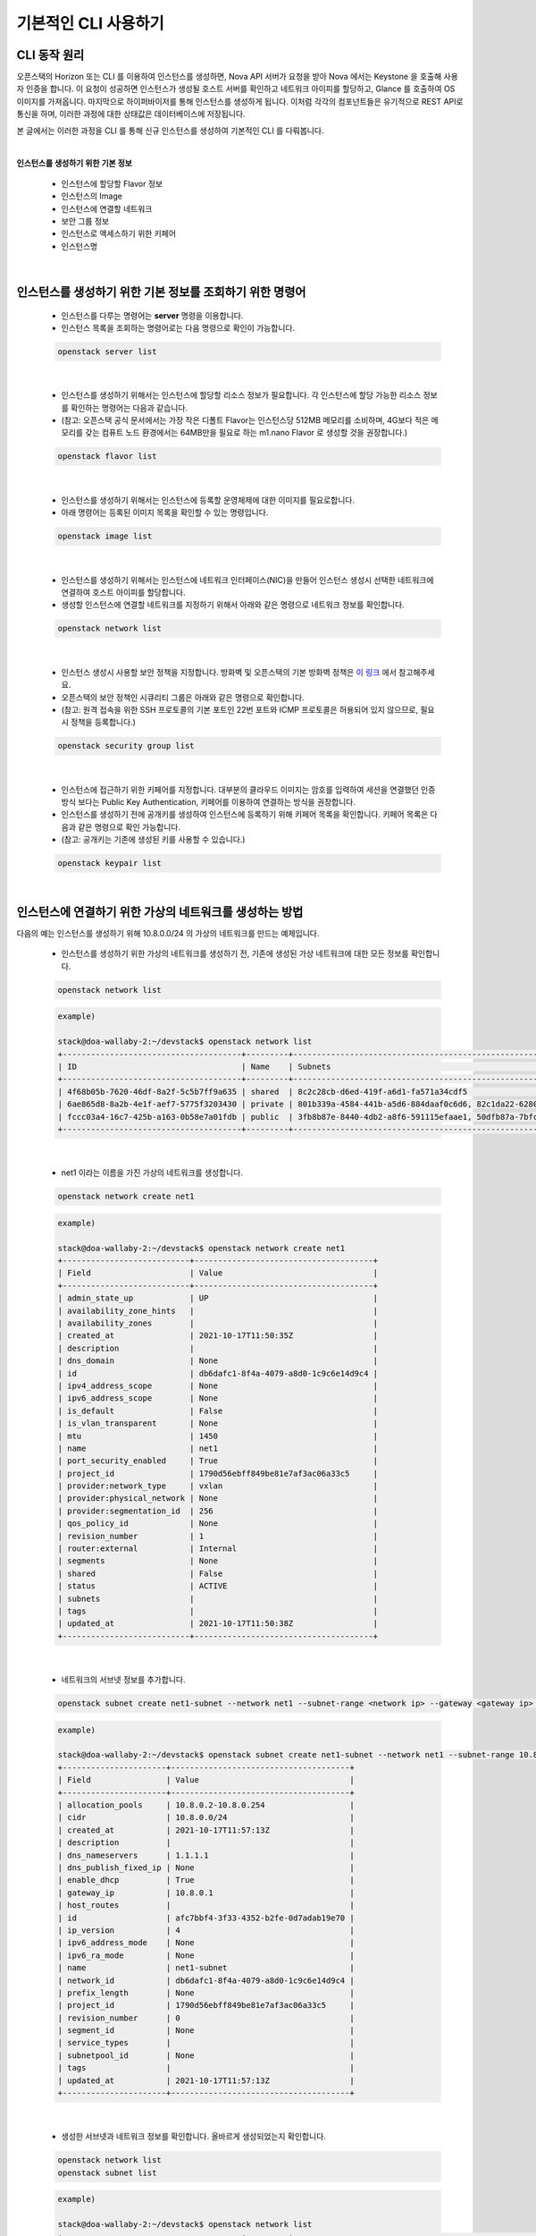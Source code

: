 ==========================================================
기본적인 CLI 사용하기
==========================================================

CLI 동작 원리
~~~~~~~~~~~~~~~~
오픈스택의 Horizon 또는 CLI 를 이용하여 인스턴스를 생성하면, Nova API 서버가 요청을 받아 Nova 에서는 Keystone 을 호출해 사용자 인증을 합니다.
이 요청이 성공하면 인스턴스가 생성될 호스트 서버를 확인하고 네트워크 아이피를 할당하고, Glance 를 호출하여 OS 이미지를 가져옵니다.
마지막으로 하이퍼바이저를 통해 인스턴스를 생성하게 됩니다. 이처럼 각각의 컴포넌트들은 유기적으로 REST API로 통신을 하며, 이러한 과정에 대한 상태값은 데이터베이스에 저장됩니다.

본 글에서는 이러한 과정을 CLI 를 통해 신규 인스턴스를 생성하여 기본적인 CLI 를 다뤄봅니다.

|


**인스턴스를 생성하기 위한 기본 정보**

 - 인스턴스에 할당할 Flavor 정보
 - 인스턴스의 Image
 - 인스턴스에 연결할 네트워크
 - 보안 그룹 정보
 - 인스턴스로 액세스하기 위한 키페어
 - 인스턴스명

|

인스턴스를 생성하기 위한 기본 정보를 조회하기 위한 명령어
~~~~~~~~~~~~~~~~~~~~~~~~~~~~~~~~~~~~~~~~~~~~~~~~~~~~~~~~~~~~~~~~

 - 인스턴스를 다루는 명령어는 **server** 명령을 이용합니다.
 - 인스턴스 목록을 조회하는 명령어로는 다음 명령으로 확인이 가능합니다.

 .. code-block:: none

    openstack server list

|

 - 인스턴스를 생성하기 위해서는 인스턴스에 할당할 리소스 정보가 필요합니다. 각 인스턴스에 할당 가능한 리소스 정보를 확인하는 명령어는 다음과 같습니다.
 - (참고: 오픈스택 공식 문서에서는 가장 작은 디폴트 Flavor는 인스턴스당 512MB 메모리를 소비하며, 4G보다 적은 메모리를 갖는 컴퓨트 노드 환경에서는 64MB만을 필요로 하는 m1.nano Flavor 로 생성할 것을 권장합니다.)

 .. code-block:: none

    openstack flavor list

|

 - 인스턴스를 생성하기 위해서는 인스턴스에 등록할 운영체제에 대한 이미지를 필요로합니다.
 - 아래 명령어는 등록된 이미지 목록을 확인할 수 있는 명령입니다.

 .. code-block:: none

    openstack image list

|

 - 인스턴스를 생성하기 위해서는 인스턴스에 네트워크 인터페이스(NIC)을 만들어 인스턴스 생성시 선택한 네트워크에 연결하여 호스트 아이피를 할당합니다.
 - 생성할 인스턴스에 연결할 네트워크를 지정하기 위해서 아래와 같은 명령으로 네트워크 정보를 확인합니다.

 .. code-block:: none

    openstack network list

|

 - 인스턴스 생성시 사용할 보안 정책을 지정합니다. 방화벽 및 오픈스택의 기본 방화벽 정책은 `이 링크 <https://docs.openstack.org/ko_KR/install-guide/firewalls-default-ports.html>`_ 에서 참고해주세요.
 - 오픈스택의 보안 정책인 시큐리티 그룹은 아래와 같은 명령으로 확인합니다.
 - (참고: 원격 접속을 위한 SSH 프로토콜의 기본 포트인 22번 포트와 ICMP 프로토콜은 허용되어 있지 않으므로, 필요시 정책을 등록합니다.)

 .. code-block:: none

    openstack security group list

|

 - 인스턴스에 접근하기 위한 키페어를 지정합니다. 대부분의 클라우드 이미지는 암호를 입력하여 세션을 연결했던 인증 방식 보다는 Public Key Authentication, 키페어를 이용하여 연결하는 방식을 권장합니다.
 - 인스턴스를 생성하기 전에 공개키를 생성하여 인스턴스에 등록하기 위해 키페어 목록을 확인합니다. 키페어 목록은 다음과 같은 명령으로 확인 가능합니다.
 - (참고: 공개키는 기존에 생성된 키를 사용할 수 있습니다.)

 .. code-block:: none

    openstack keypair list

|

인스턴스에 연결하기 위한 가상의 네트워크를 생성하는 방법
~~~~~~~~~~~~~~~~~~~~~~~~~~~~~~~~~~~~~~~~~~~~~~~~~~~~~~~~~~~~

다음의 예는 인스턴스를 생성하기 위해 10.8.0.0/24 의 가상의 네트워크를 만드는 예제입니다.

 - 인스턴스를 생성하기 위한 가상의 네트워크를 생성하기 전, 기존에 생성된 가상 네트워크에 대한 모든 정보를 확인합니다.

 .. code-block:: none

    openstack network list

 .. code-block:: none

    example)

    stack@doa-wallaby-2:~/devstack$ openstack network list
    +--------------------------------------+---------+----------------------------------------------------------------------------+
    | ID                                   | Name    | Subnets                                                                    |
    +--------------------------------------+---------+----------------------------------------------------------------------------+
    | 4f68b05b-7620-46df-8a2f-5c5b7ff9a635 | shared  | 8c2c28cb-d6ed-419f-a6d1-fa571a34cdf5                                       |
    | 6ae865d8-8a2b-4e1f-aef7-5775f3203430 | private | 801b339a-4584-441b-a5d6-884daaf0c6d6, 82c1da22-6280-47da-9d47-735c510e1674 |
    | fccc03a4-16c7-425b-a163-0b58e7a01fdb | public  | 3fb8b87e-8440-4db2-a8f6-591115efaae1, 50dfb87a-7bfc-4890-8c01-8ed95f0c8de6 |
    +--------------------------------------+---------+----------------------------------------------------------------------------+

|

 - net1 이라는 이름을 가진 가상의 네트워크를 생성합니다.

 .. code-block:: none

    openstack network create net1

 .. code-block:: none

    example)

    stack@doa-wallaby-2:~/devstack$ openstack network create net1
    +---------------------------+--------------------------------------+
    | Field                     | Value                                |
    +---------------------------+--------------------------------------+
    | admin_state_up            | UP                                   |
    | availability_zone_hints   |                                      |
    | availability_zones        |                                      |
    | created_at                | 2021-10-17T11:50:35Z                 |
    | description               |                                      |
    | dns_domain                | None                                 |
    | id                        | db6dafc1-8f4a-4079-a8d0-1c9c6e14d9c4 |
    | ipv4_address_scope        | None                                 |
    | ipv6_address_scope        | None                                 |
    | is_default                | False                                |
    | is_vlan_transparent       | None                                 |
    | mtu                       | 1450                                 |
    | name                      | net1                                 |
    | port_security_enabled     | True                                 |
    | project_id                | 1790d56ebff849be81e7af3ac06a33c5     |
    | provider:network_type     | vxlan                                |
    | provider:physical_network | None                                 |
    | provider:segmentation_id  | 256                                  |
    | qos_policy_id             | None                                 |
    | revision_number           | 1                                    |
    | router:external           | Internal                             |
    | segments                  | None                                 |
    | shared                    | False                                |
    | status                    | ACTIVE                               |
    | subnets                   |                                      |
    | tags                      |                                      |
    | updated_at                | 2021-10-17T11:50:38Z                 |
    +---------------------------+--------------------------------------+

|

 - 네트워크의 서브넷 정보를 추가합니다.

 .. code-block:: none

    openstack subnet create net1-subnet --network net1 --subnet-range <network ip> --gateway <gateway ip> --dns-nameserver <DNS ip>

 .. code-block:: none

    example)

    stack@doa-wallaby-2:~/devstack$ openstack subnet create net1-subnet --network net1 --subnet-range 10.8.0.0/24 --gateway 10.8.0.1 --dns-nameserver 1.1.1.1
    +----------------------+--------------------------------------+
    | Field                | Value                                |
    +----------------------+--------------------------------------+
    | allocation_pools     | 10.8.0.2-10.8.0.254                  |
    | cidr                 | 10.8.0.0/24                          |
    | created_at           | 2021-10-17T11:57:13Z                 |
    | description          |                                      |
    | dns_nameservers      | 1.1.1.1                              |
    | dns_publish_fixed_ip | None                                 |
    | enable_dhcp          | True                                 |
    | gateway_ip           | 10.8.0.1                             |
    | host_routes          |                                      |
    | id                   | afc7bbf4-3f33-4352-b2fe-0d7adab19e70 |
    | ip_version           | 4                                    |
    | ipv6_address_mode    | None                                 |
    | ipv6_ra_mode         | None                                 |
    | name                 | net1-subnet                          |
    | network_id           | db6dafc1-8f4a-4079-a8d0-1c9c6e14d9c4 |
    | prefix_length        | None                                 |
    | project_id           | 1790d56ebff849be81e7af3ac06a33c5     |
    | revision_number      | 0                                    |
    | segment_id           | None                                 |
    | service_types        |                                      |
    | subnetpool_id        | None                                 |
    | tags                 |                                      |
    | updated_at           | 2021-10-17T11:57:13Z                 |
    +----------------------+--------------------------------------+

|

 - 생성한 서브넷과 네트워크 정보를 확인합니다. 올바르게 생성되었는지 확인합니다.

 .. code-block:: none

    openstack network list
    openstack subnet list

 .. code-block:: none

    example)

    stack@doa-wallaby-2:~/devstack$ openstack network list
    +--------------------------------------+---------+----------------------------------------------------------------------------+
    | ID                                   | Name    | Subnets                                                                    |
    +--------------------------------------+---------+----------------------------------------------------------------------------+
    | 4f68b05b-7620-46df-8a2f-5c5b7ff9a635 | shared  | 8c2c28cb-d6ed-419f-a6d1-fa571a34cdf5                                       |
    | 6ae865d8-8a2b-4e1f-aef7-5775f3203430 | private | 801b339a-4584-441b-a5d6-884daaf0c6d6, 82c1da22-6280-47da-9d47-735c510e1674 |
    | db6dafc1-8f4a-4079-a8d0-1c9c6e14d9c4 | net1    | afc7bbf4-3f33-4352-b2fe-0d7adab19e70                                       |
    | fccc03a4-16c7-425b-a163-0b58e7a01fdb | public  | 3fb8b87e-8440-4db2-a8f6-591115efaae1, 50dfb87a-7bfc-4890-8c01-8ed95f0c8de6 |
    +--------------------------------------+---------+----------------------------------------------------------------------------+

    stack@doa-wallaby-2:~/devstack$ openstack subnet list
    +--------------------------------------+---------------------+--------------------------------------+--------------------+
    | ID                                   | Name                | Network                              | Subnet             |
    +--------------------------------------+---------------------+--------------------------------------+--------------------+
    | 3fb8b87e-8440-4db2-a8f6-591115efaae1 | public-subnet       | fccc03a4-16c7-425b-a163-0b58e7a01fdb | 192.168.100.0/24   |
    | 50dfb87a-7bfc-4890-8c01-8ed95f0c8de6 | ipv6-public-subnet  | fccc03a4-16c7-425b-a163-0b58e7a01fdb | 2001:db8::/64      |
    | 801b339a-4584-441b-a5d6-884daaf0c6d6 | private-subnet      | 6ae865d8-8a2b-4e1f-aef7-5775f3203430 | 10.0.0.0/26        |
    | 82c1da22-6280-47da-9d47-735c510e1674 | ipv6-private-subnet | 6ae865d8-8a2b-4e1f-aef7-5775f3203430 | fd90:a103:66e::/64 |
    | 8c2c28cb-d6ed-419f-a6d1-fa571a34cdf5 | shared-subnet       | 4f68b05b-7620-46df-8a2f-5c5b7ff9a635 | 192.168.233.0/24   |
    | afc7bbf4-3f33-4352-b2fe-0d7adab19e70 | net1-subnet         | db6dafc1-8f4a-4079-a8d0-1c9c6e14d9c4 | 10.8.0.0/24        |
    +--------------------------------------+---------------------+--------------------------------------+--------------------+

|

 - 생성한 네트워크에 연결할 라우터 목록을 조회합니다.

 .. code-block:: none

    openstack router list

 .. code-block:: none

    example)

    stack@doa-wallaby-2:~/devstack$ openstack router list
    +--------------------------------------+---------+--------+-------+----------------------------------+-------------+-------+
    | ID                                   | Name    | Status | State | Project                          | Distributed | HA    |
    +--------------------------------------+---------+--------+-------+----------------------------------+-------------+-------+
    | 94743e4c-b771-453a-a0ec-555e9ca0ed5a | router1 | ACTIVE | UP    | 81731826a82f437b8ac0f7a793916ce9 | False       | False |
    +--------------------------------------+---------+--------+-------+----------------------------------+-------------+-------+

|

 - 라우터에 생성한 가상의 네트워크를 연결합니다.

 .. code-block:: none

    openstack router add subnet <router ID> <subnet ID>

 .. code-block:: none

    example)

    stack@doa-wallaby-2:~/devstack$ openstack router add subnet 94743e4c-b771-453a-a0ec-555e9ca0ed5a afc7bbf4-3f33-4352-b2fe-0d7adab19e70

|

인스턴스를 생성하기 위한 Ubuntu 20.04v 이미지 등록
~~~~~~~~~~~~~~~~~~~~~~~~~~~~~~~~~~~~~~~~~~~~~~~~~~~~~~~~~~~~~~~~~~~~~~~~~~~~~~~~~~~~~~

가상의 네트워크를 생성하였으므로, 이제 인스턴스를 생성하기 위해서 우분투 이미지를 가져와 해당 이미지를 등록합니다.
본 챕터에서는 이미지를 등록하는 방법에 대한 내용을 다룹니다.

 - 이미지를 다운로드 받을 리포지터리는 다음과 같습니다.
 - 다운로드 받을 이미지를 선택하고, wget 혹은 curl 으로 서버에 이미지 파일을 가져옵니다.
 - URL: https://cloud-images.ubuntu.com/focal/current

 .. code-block:: none

    apt install wget
    wget https://cloud-images.ubuntu.com/focal/current/focal-server-cloudimg-amd64.img

 .. code-block:: none

    example)

    stack@doa-wallaby-2:~/devstack/images$ wget https://cloud-images.ubuntu.com/focal/current/focal-server-cloudimg-amd64.img
    --2021-10-17 12:41:05--  https://cloud-images.ubuntu.com/focal/current/focal-server-cloudimg-amd64.img
    Resolving cloud-images.ubuntu.com (cloud-images.ubuntu.com)... 91.189.91.124, 91.189.91.123, 2001:67c:1562::28, ...
    Connecting to cloud-images.ubuntu.com (cloud-images.ubuntu.com)|91.189.91.124|:443... connected.
    HTTP request sent, awaiting response... 200 OK
    Length: 567476224 (541M) [application/octet-stream]
    Saving to: ‘focal-server-cloudimg-amd64.img’

    focal-server-cloudimg-amd64.img                100%[=================================================================================================>] 541.19M  15.2MB/s    in 38s

    2021-10-17 12:41:43 (14.4 MB/s) - ‘focal-server-cloudimg-amd64.img’ saved [567476224/567476224]

|

 - 클라우드 이미지를 다운로드 받은 후, 초기 패스워드를 설정하기 위해 libguestfs-tools 패키지를 설치합니다.
 - 이 패키지로 관리자 계정인 root 계정에 대한 초기 패스워드 설정이 가능합니다.

 .. code-block:: none

    sudo apt install libguestfs-tools

|

 - 이미지에 대한 초기 패스워드를 설정하는 작업은 sudo 권한으로 진행합니다.
 - 아래의 예제는 secret 으로 패스워드를 설정하는 예입니다.

 .. code-block:: none

    sudo virt-customize -a focal-server-cloudimg-amd64.img --root-password password:secret

 .. code-block:: none

    example)

    stack@doa-wallaby-2:~/devstack/images$ sudo virt-customize -a focal-server-cloudimg-amd64.img --root-password password:secret
    [   0.0] Examining the guest ...
    [  16.4] Setting a random seed
    virt-customize: warning: random seed could not be set for this type of
    guest
    [  16.4] Setting passwords
    [  24.7] Finishing off

|

 - 패스워드 초기화를 한 후, 가져온 이미지 파일을 등록합니다.

 .. code-block:: none

    openstacak image create <image-alias> --file <image file name> --disk-format <disk format type> --container-format <format type> --액세스 권한

 .. code-block:: none

    stack@doa-wallaby-2:~/devstack/images$ openstack image create "ubuntu_20.04v"
    --file focal-server-cloudimg-amd64.img
    --disk-format qcow2 --container-format bare --public

|

 - 등록한 이미지 리스트를 조회합니다.

 .. code-block:: none

    openstack image list

 .. code-block:: none

    example)

    stack@doa-wallaby-2:~/devstack/images$ openstack image list
    +--------------------------------------+--------------------------+--------+
    | ID                                   | Name                     | Status |
    +--------------------------------------+--------------------------+--------+
    | 29398b27-2654-4c81-9d75-e0f9db4a6059 | cirros-0.5.2-x86_64-disk | active |
    | 1cd3400c-d954-48b6-9e8a-8add12fa0b8c | ubuntu_20.04             | active |
    +--------------------------------------+--------------------------+--------+

|

생성할 인스턴스에게 등록할 키페어 생성
~~~~~~~~~~~~~~~~~~~~~~~~~~~~~~~~~~~~~~~~~
가상의 네트워크와 우분투 이미지를 등록하였으므로, 생성할 인스턴스에게 등록하기 위한 키페어를 생성합니다.
본 챕터에서는 mykey 라는 키페어를 생성하는 과정을 다룹니다.

 - 생성된 키페어 목록 조회
 - 키페어를 생성한 적이 없다면, 아무런 값도 반환되지 않습니다.

 .. code-block:: none

    openstack keypair list

|

 - 새로운 인스턴스에 등록할 신규 키페어를 생성하고, 이 키페어를 추가합니다.

 .. code-block:: none

    ssh-keygen -q -N "keypair name"
    openstack keypair create --public-ley ~/.ssh/id_rsa.pub <keypair name>

 .. code-block:: none

    example)

    stack@doa-wallaby-2:~/devstack$ ssh-keygen -q -N "mykey"
    Enter file in which to save the key (/opt/stack/.ssh/id_rsa):

    stack@doa-wallaby-2:~/devstack$ openstack keypair create --public-key ~/.ssh/id_rsa.pub mykey
    +-------------+-------------------------------------------------+
    | Field       | Value                                           |
    +-------------+-------------------------------------------------+
    | created_at  | None                                            |
    | fingerprint | 1f:1c:c3:57:5e:94:5e:79:7e:50:21:9d:cf:df:78:0b |
    | id          | mykey                                           |
    | is_deleted  | None                                            |
    | name        | mykey                                           |
    | type        | ssh                                             |
    | user_id     | 04fa46bee5f04f548852a67db7f02371                |
    +-------------+-------------------------------------------------+

|

 - 생성한 키페어 목록을 조회합니다.

 .. code-block:: none

    example)

    stack@doa-wallaby-2:~/devstack$ openstack keypair list
    +-------+-------------------------------------------------+------+
    | Name  | Fingerprint                                     | Type |
    +-------+-------------------------------------------------+------+
    | mykey | 1f:1c:c3:57:5e:94:5e:79:7e:50:21:9d:cf:df:78:0b | ssh  |
    +-------+-------------------------------------------------+------+

|

보안 그룹 규칙 적용
~~~~~~~~~~~~~~~~~~~~~~~~~~~~~
위 글에서는 가상의 네트워크와 우분투 이미지, 생성할 인스턴스에게 등록하기 위한 키페어를 생성하였습니다.
이제 인스턴스를 생성하고, 원격 접속을 위한 SSH 프로토콜에 대한 Default 22번 포트를 특정 보안 그룹에 규칙을 추가합니다.
본 챕터에서는 SSH 접근을 허용하기 위한 정책을 추가하는 과정을 다룹니다.

|

 - 특정 보안 그룹의 규칙을 추가하기 위해서 보안 그룹 목록을 조회합니다.

 .. code-block:: none

    openstack security group list

 .. code-block:: none

    example)

    stack@doa-wallaby-2:~/.ssh$ openstack security group list
    +--------------------------------------+---------+------------------------+----------------------------------+------+
    | ID                                   | Name    | Description            | Project                          | Tags |
    +--------------------------------------+---------+------------------------+----------------------------------+------+
    | 11d4e899-1abd-41c8-944a-675c13cca53f | default | Default security group | 1790d56ebff849be81e7af3ac06a33c5 | []   |
    | 349628a1-7af1-4ec4-9766-b446a4123598 | default | Default security group | 81731826a82f437b8ac0f7a793916ce9 | []   |
    | 4424dbdc-5adc-4d99-96d7-cf64601e1f57 | default | Default security group | 940d7311e05d47e8bd397340aeb80c21 | []   |
    +--------------------------------------+---------+------------------------+----------------------------------+------+

|

 - 특정 보안 그룹에 대한 22번 포트를 허용합니다.

 .. code-block:: none

    openstack security group rule create --proto tcp --dst-port <port-number> <security-group ID>

 .. code-block:: none

    example)

    stack@doa-wallaby-2:~/devstack$ openstack security group rule create --proto tcp --dst-port 22 11d4e899-1abd-41c8-944a-675c13cca53f
    +-------------------------+--------------------------------------+
    | Field                   | Value                                |
    +-------------------------+--------------------------------------+
    | created_at              | 2021-10-17T14:08:24Z                 |
    | description             |                                      |
    | direction               | ingress                              |
    | ether_type              | IPv4                                 |
    | id                      | d5a418d7-bbed-4c8e-bb8e-0bc23b9cbe37 |
    | name                    | None                                 |
    | port_range_max          | 22                                   |
    | port_range_min          | 22                                   |
    | project_id              | 1790d56ebff849be81e7af3ac06a33c5     |
    | protocol                | tcp                                  |
    | remote_address_group_id | None                                 |
    | remote_group_id         | None                                 |
    | remote_ip_prefix        | 0.0.0.0/0                            |
    | revision_number         | 0                                    |
    | security_group_id       | 11d4e899-1abd-41c8-944a-675c13cca53f |
    | tags                    | []                                   |
    | updated_at              | 2021-10-17T14:08:24Z                 |
    +-------------------------+--------------------------------------+

|

인스턴스 생성
~~~~~~~~~~~~~~~~~~~~~~~~~~~~~
가상의 네트워크와 우분투 이미지, 키페어, 보안 규칙을 추가하였습니다.
이제 인스턴스를 생성할 준비가 되었습니다.
본 챕터에서는 인스턴스를 생성하는 과정을 다룹니다.


 - 신규 인스턴스 생성
 - 등록한 우분투 이미지에 할당 가능한 최소한의 Flavor 는 t1.small 입니다.

 .. code-block:: none

    openstack server create

 .. code-block:: none

    example)

    stack@doa-wallaby-2:~/devstack$ openstack server create --flavor m1.tiny \
    > --image ubuntu_20.04 \
    > --nic net-id=db6dafc1-8f4a-4079-a8d0-1c9c6e14d9c4 \
    > --security-group 11d4e899-1abd-41c8-944a-675c13cca53f \
    > --key-name mykey exam-instance

|

 - 생성한 인스턴스 목록을 조회합니다.
 - 생성된 인스턴스의 정보는 대시보드에서도 확인할 수 있습니다.

 .. code-block:: none

    openstack server list

 .. code-block:: none

    stack@doa-wallaby-2:~/devstack$ openstack server list
    +--------------------------------------+----------------+--------+----------------+--------------+----------+
    | ID                                   | Name           | Status | Networks       | Image        | Flavor   |
    +--------------------------------------+----------------+--------+----------------+--------------+----------+
    | 554d96dc-6542-46ee-9f2a-1bbb1800b5d0 | exam-instance  | ACTIVE | net1=10.8.0.77 | ubuntu_20.04 | m1.small |
    +--------------------------------------+----------------+--------+----------------+--------------+----------+

|

신규 인스턴스에 Floating IP 할당
~~~~~~~~~~~~~~~~~~~~~~~~~~~~~~~~~~~~~~~~~~~~~~
축하합니다! 신규 인스턴스를 생성하였습니다.

새로운 인스턴스에 원격 접속을 위해 Floating IP를 할당하여야 합니다. 다른 네트워크 대역에서 인스턴스로 접근하기 위해서는 Floating IP를 설정하여야 합니다.
Floating IP는 기본적으로 퍼블릭 네트워크 대역의 호스트 아이피로 할당됩니다.

본 챕터에서는 인스턴스를 생성하는 과정을 다룹니다.


 - Floating ip 생성

 .. code-block:: none

    openstack floating ip create <public network>

 .. code-block:: none

    example)

    stack@doa-wallaby-2:~/devstack$ openstack floating ip create fccc03a4-16c7-425b-a163-0b58e7a01fdb
    +---------------------+--------------------------------------+
    | Field               | Value                                |
    +---------------------+--------------------------------------+
    | created_at          | 2021-10-17T14:23:01Z                 |
    | description         |                                      |
    | dns_domain          | None                                 |
    | dns_name            | None                                 |
    | fixed_ip_address    | None                                 |
    | floating_ip_address | 192.168.100.225                      |
    | floating_network_id | fccc03a4-16c7-425b-a163-0b58e7a01fdb |
    | id                  | 49455c7b-aacf-4da1-af81-549ced0bd4fb |
    | name                | 192.168.100.225                      |
    | port_details        | None                                 |
    | port_id             | None                                 |
    | project_id          | 1790d56ebff849be81e7af3ac06a33c5     |
    | qos_policy_id       | None                                 |
    | revision_number     | 0                                    |
    | router_id           | None                                 |
    | status              | DOWN                                 |
    | subnet_id           | None                                 |
    | tags                | []                                   |
    | updated_at          | 2021-10-17T14:23:01Z                 |
    +---------------------+--------------------------------------+

|

 - 생성한 floating ip 목록을 확인합니다.

 .. code-block:: none

    openstack floating ip list

 .. code-block:: none

    example)

    stack@doa-wallaby-2:~/devstack$ openstack floating ip list
    +--------------------------------------+---------------------+------------------+------+--------------------------------------+----------------------------------+
    | ID                                   | Floating IP Address | Fixed IP Address | Port | Floating Network                     | Project                          |
    +--------------------------------------+---------------------+------------------+------+--------------------------------------+----------------------------------+
    | 49455c7b-aacf-4da1-af81-549ced0bd4fb | 192.168.100.225     | None             | None | fccc03a4-16c7-425b-a163-0b58e7a01fdb | 1790d56ebff849be81e7af3ac06a33c5 |
    +--------------------------------------+---------------------+------------------+------+--------------------------------------+----------------------------------+

|

 - 신규 인스턴스에 Floating ip 를 할당합니다.

 .. code-block:: none

    openstack server add floating ip <instance ID> <floating-ip ID>

 .. code-block:: none

    stack@doa-wallaby-2:~/devstack$ openstack server add floating ip 554d96dc-6542-46ee-9f2a-1bbb1800b5d0 49455c7b-aacf-4da1-af81-549ced0bd4fb

|

 - 인스턴스에게 할당한 Floating ip 정보를 확인합니다.

 .. code-block:: none

    openstack floating ip list

 .. code-block:: none

    example)

    stack@doa-wallaby-2:~/devstack$ openstack floating ip list
    +--------------------------------------+---------------------+------------------+--------------------------------------+--------------------------------------+----------------------------------+
    | ID                                   | Floating IP Address | Fixed IP Address | Port                                 | Floating Network                     | Project                          |
    +--------------------------------------+---------------------+------------------+--------------------------------------+--------------------------------------+----------------------------------+
    | 49455c7b-aacf-4da1-af81-549ced0bd4fb | 192.168.100.225     | 10.8.0.77        | a8168e50-65b5-4ce2-b6d8-0eed2f068759 | fccc03a4-16c7-425b-a163-0b58e7a01fdb | 1790d56ebff849be81e7af3ac06a33c5 |
    +--------------------------------------+---------------------+------------------+--------------------------------------+--------------------------------------+----------------------------------+

|

 - Floating ip를 할당한 인스턴스로 SSH 연결을 합니다.

 .. code-block:: none

    ssh -i <keypair-name> ubuntu@<instance floating-ip>

 .. code-block:: none

    stack@doa-wallaby-2:~/.ssh$ ssh -i mykey ubuntu@192.168.100.225
    The authenticity of host '192.168.100.225 (192.168.100.225)' can't be established.
    Are you sure you want to continue connecting (yes/no)? yes

|

